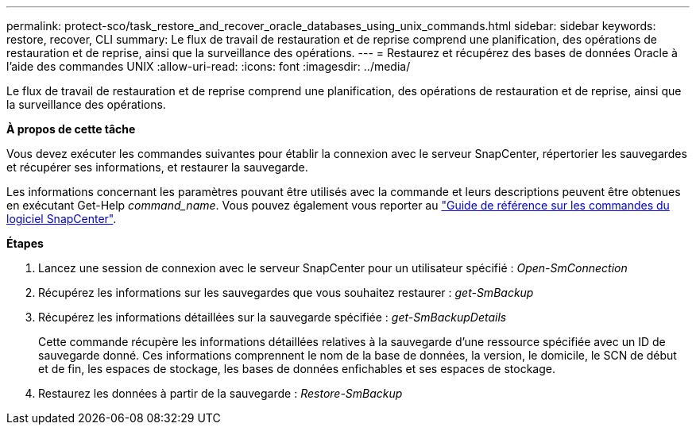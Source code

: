 ---
permalink: protect-sco/task_restore_and_recover_oracle_databases_using_unix_commands.html 
sidebar: sidebar 
keywords: restore, recover, CLI 
summary: Le flux de travail de restauration et de reprise comprend une planification, des opérations de restauration et de reprise, ainsi que la surveillance des opérations. 
---
= Restaurez et récupérez des bases de données Oracle à l'aide des commandes UNIX
:allow-uri-read: 
:icons: font
:imagesdir: ../media/


[role="lead"]
Le flux de travail de restauration et de reprise comprend une planification, des opérations de restauration et de reprise, ainsi que la surveillance des opérations.

*À propos de cette tâche*

Vous devez exécuter les commandes suivantes pour établir la connexion avec le serveur SnapCenter, répertorier les sauvegardes et récupérer ses informations, et restaurer la sauvegarde.

Les informations concernant les paramètres pouvant être utilisés avec la commande et leurs descriptions peuvent être obtenues en exécutant Get-Help _command_name_. Vous pouvez également vous reporter au https://library.netapp.com/ecm/ecm_download_file/ECMLP2885486["Guide de référence sur les commandes du logiciel SnapCenter"^].

*Étapes*

. Lancez une session de connexion avec le serveur SnapCenter pour un utilisateur spécifié : _Open-SmConnection_
. Récupérez les informations sur les sauvegardes que vous souhaitez restaurer : _get-SmBackup_
. Récupérez les informations détaillées sur la sauvegarde spécifiée : _get-SmBackupDetails_
+
Cette commande récupère les informations détaillées relatives à la sauvegarde d'une ressource spécifiée avec un ID de sauvegarde donné. Ces informations comprennent le nom de la base de données, la version, le domicile, le SCN de début et de fin, les espaces de stockage, les bases de données enfichables et ses espaces de stockage.

. Restaurez les données à partir de la sauvegarde : _Restore-SmBackup_

